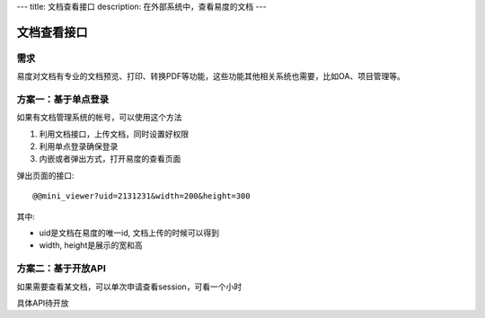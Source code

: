 ---
title: 文档查看接口
description: 在外部系统中，查看易度的文档
---

=====================
文档查看接口
=====================

需求
=========
易度对文档有专业的文档预览、打印、转换PDF等功能，这些功能其他相关系统也需要，比如OA、项目管理等。

方案一：基于单点登录
=====================================
如果有文档管理系统的帐号，可以使用这个方法

1. 利用文档接口，上传文档，同时设置好权限
2. 利用单点登录确保登录
3. 内嵌或者弹出方式，打开易度的查看页面

弹出页面的接口::

   @@mini_viewer?uid=2131231&width=200&height=300

其中:

- uid是文档在易度的唯一id, 文档上传的时候可以得到
- width, height是展示的宽和高

方案二：基于开放API
========================================
如果需要查看某文档，可以单次申请查看session，可看一个小时


具体API待开放

